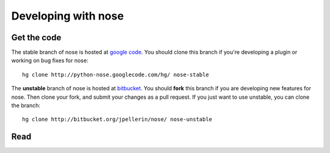 Developing with nose
====================

Get the code
------------

The stable branch of nose is hosted at `google code
<http://code.google.com/p/python-nose/>`__. You should clone this
branch if you're developing a plugin or working on bug fixes for nose::

  hg clone http://python-nose.googlecode.com/hg/ nose-stable

The **unstable** branch of nose is hosted at `bitbucket
<http://bitbucket.org/jpellerin/nose/>`__. You should **fork** this branch if
you are developing new features for nose. Then clone your fork, and submit
your changes as a pull request. If you just want to use unstable, you can
clone the branch::

  hg clone http://bitbucket.org/jpellerin/nose/ nose-unstable


Read
----

.. toctree ::
   :maxdepth: 2

   plugins
   api
   contributing
